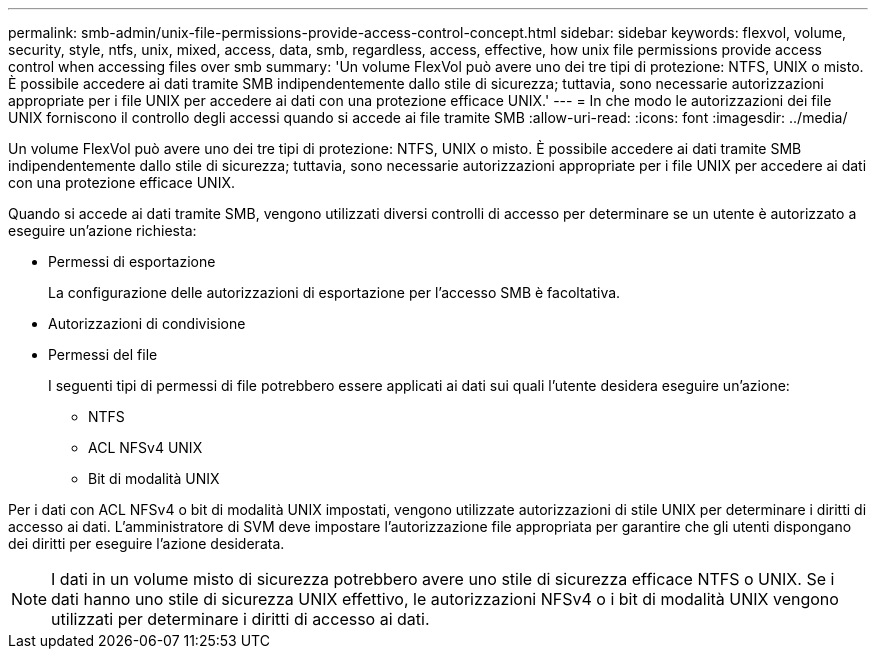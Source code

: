 ---
permalink: smb-admin/unix-file-permissions-provide-access-control-concept.html 
sidebar: sidebar 
keywords: flexvol, volume, security, style, ntfs, unix, mixed, access, data, smb, regardless, access, effective, how unix file permissions provide access control when accessing files over smb 
summary: 'Un volume FlexVol può avere uno dei tre tipi di protezione: NTFS, UNIX o misto. È possibile accedere ai dati tramite SMB indipendentemente dallo stile di sicurezza; tuttavia, sono necessarie autorizzazioni appropriate per i file UNIX per accedere ai dati con una protezione efficace UNIX.' 
---
= In che modo le autorizzazioni dei file UNIX forniscono il controllo degli accessi quando si accede ai file tramite SMB
:allow-uri-read: 
:icons: font
:imagesdir: ../media/


[role="lead"]
Un volume FlexVol può avere uno dei tre tipi di protezione: NTFS, UNIX o misto. È possibile accedere ai dati tramite SMB indipendentemente dallo stile di sicurezza; tuttavia, sono necessarie autorizzazioni appropriate per i file UNIX per accedere ai dati con una protezione efficace UNIX.

Quando si accede ai dati tramite SMB, vengono utilizzati diversi controlli di accesso per determinare se un utente è autorizzato a eseguire un'azione richiesta:

* Permessi di esportazione
+
La configurazione delle autorizzazioni di esportazione per l'accesso SMB è facoltativa.

* Autorizzazioni di condivisione
* Permessi del file
+
I seguenti tipi di permessi di file potrebbero essere applicati ai dati sui quali l'utente desidera eseguire un'azione:

+
** NTFS
** ACL NFSv4 UNIX
** Bit di modalità UNIX




Per i dati con ACL NFSv4 o bit di modalità UNIX impostati, vengono utilizzate autorizzazioni di stile UNIX per determinare i diritti di accesso ai dati. L'amministratore di SVM deve impostare l'autorizzazione file appropriata per garantire che gli utenti dispongano dei diritti per eseguire l'azione desiderata.

[NOTE]
====
I dati in un volume misto di sicurezza potrebbero avere uno stile di sicurezza efficace NTFS o UNIX. Se i dati hanno uno stile di sicurezza UNIX effettivo, le autorizzazioni NFSv4 o i bit di modalità UNIX vengono utilizzati per determinare i diritti di accesso ai dati.

====